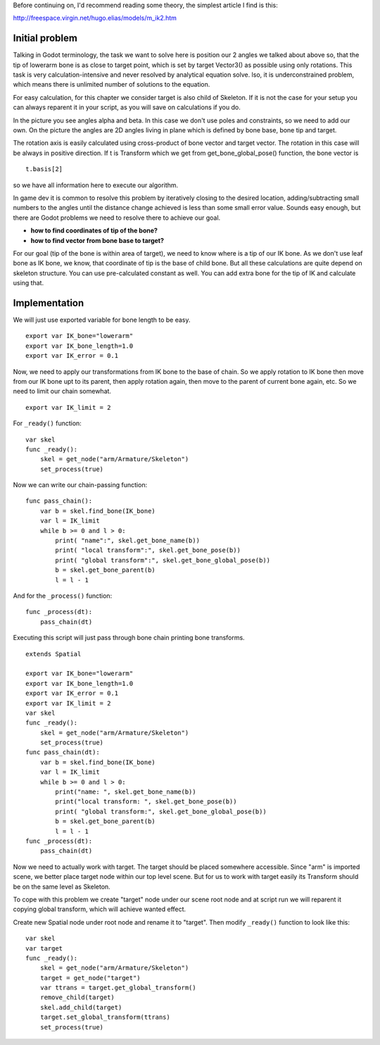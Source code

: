 .. _doc_inverse_kinematics:

Before continuing on, I'd recommend reading some theory, the simplest
article I find is this:

http://freespace.virgin.net/hugo.elias/models/m\_ik2.htm

Initial problem
~~~~~~~~~~~~~~~

Talking in Godot terminology, the task we want to solve here is position
our 2 angles we talked about above so, that the tip of lowerarm bone is
as close to target point, which is set by target Vector3() as possible
using only rotations. This task is very calculation-intensive and never
resolved by analytical equation solve. lso, it is underconstrained
problem, which means there is unlimited number of solutions to the
equation.

.. image:: /img/inverse_kinematics.png

For easy calculation, for this chapter we consider target is also
child of Skeleton. If it is not the case for your setup you can always
reparent it in your script, as you will save on calculations if you
do.

In the picture you see angles alpha and beta. In this case we don't
use poles and constraints, so we need to add our own. On the picture
the angles are 2D angles living in plane which is defined by bone
base, bone tip and target.

The rotation axis is easily calculated using cross-product of bone
vector and target vector. The rotation in this case will be always in
positive direction. If t is Transform which we get from
get\_bone\_global\_pose() function, the bone vector is

::

    t.basis[2]

so we have all information here to execute our algorithm.

In game dev it is common to resolve this problem by iteratively closing
to the desired location, adding/subtracting small numbers to the angles
until the distance change achieved is less than some small error value.
Sounds easy enough, but there are Godot problems we need to resolve
there to achieve our goal.

-  **how to find coordinates of tip of the bone?**
-  **how to find vector from bone base to target?**

For our goal (tip of the bone is within area of target), we need to know
where is a tip of our IK bone. As we don't use leaf bone as IK bone, we
know, that coordinate of tip is the base of child bone. But all these
calculations are quite depend on skeleton structure. You can use
pre-calculated constant as well. You can add extra bone for the tip of
IK and calculate using that.

Implementation
~~~~~~~~~~~~~~~~~~~~~~~~~~~~~~~~~~~~~~~~~~~~~~~~~~~~~~~~~~~~~~

We will just use exported variable for bone length to be easy.

::

    export var IK_bone="lowerarm"
    export var IK_bone_length=1.0
    export var IK_error = 0.1

Now, we need to apply our transformations from IK bone to the base of
chain. So we apply rotation to IK bone then move from our IK bone upt to
its parent, then apply rotation again, then move to the parent of
current bone again, etc. So we need to limit our chain somewhat.

::

    export var IK_limit = 2

For ``_ready()`` function:

::

    var skel
    func _ready():
        skel = get_node("arm/Armature/Skeleton")
        set_process(true)

Now we can write our chain-passing function:

::

    func pass_chain():
        var b = skel.find_bone(IK_bone)
        var l = IK_limit
        while b >= 0 and l > 0:
            print( "name":", skel.get_bone_name(b))
            print( "local transform":", skel.get_bone_pose(b))
            print( "global transform":", skel.get_bone_global_pose(b))
            b = skel.get_bone_parent(b)
            l = l - 1

And for the ``_process()`` function:

::

    func _process(dt):
        pass_chain(dt)

Executing this script will just pass through bone chain printing bone
transforms.

::

    extends Spatial

    export var IK_bone="lowerarm"
    export var IK_bone_length=1.0
    export var IK_error = 0.1
    export var IK_limit = 2
    var skel
    func _ready():
        skel = get_node("arm/Armature/Skeleton")
        set_process(true)
    func pass_chain(dt):
        var b = skel.find_bone(IK_bone)
        var l = IK_limit
        while b >= 0 and l > 0:
            print("name: ", skel.get_bone_name(b))
            print("local transform: ", skel.get_bone_pose(b))
            print( "global transform:", skel.get_bone_global_pose(b))
            b = skel.get_bone_parent(b)
            l = l - 1
    func _process(dt):
        pass_chain(dt)

Now we need to actually work with target. The target should be placed
somewhere accessible. Since "arm" is imported scene, we better place
target node within our top level scene. But for us to work with target
easily its Transform should be on the same level as Skeleton.

To cope with this problem we create "target" node under our scene root
node and at script run we will reparent it copying global transform,
which will achieve wanted effect.

Create new Spatial node under root node and rename it to "target".
Then modify ``_ready()`` function to look like this:

::

    var skel
    var target
    func _ready():
        skel = get_node("arm/Armature/Skeleton")
        target = get_node("target")
        var ttrans = target.get_global_transform()
        remove_child(target)
        skel.add_child(target)
        target.set_global_transform(ttrans)
        set_process(true)



